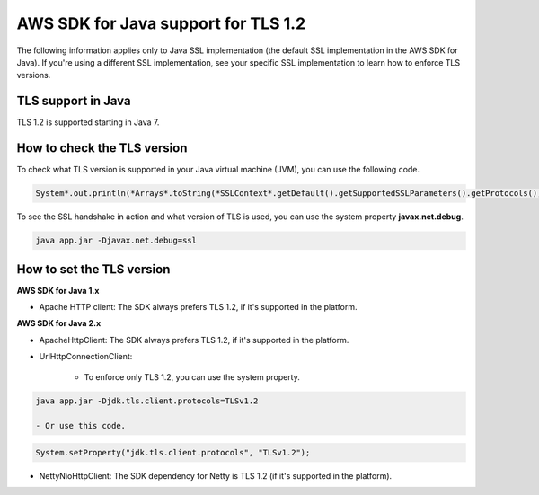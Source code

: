 .. Copyright Amazon.com, Inc. or its affiliates. All Rights Reserved.

   This work is licensed under a Creative Commons Attribution-NonCommercial-ShareAlike 4.0
   International License (the "License"). You may not use this file except in compliance with the
   License. A copy of the License is located at http://creativecommons.org/licenses/by-nc-sa/4.0/.

   This file is distributed on an "AS IS" BASIS, WITHOUT WARRANTIES OR CONDITIONS OF ANY KIND,
   either express or implied. See the License for the specific language governing permissions and
   limitations under the License.

#####################################
AWS SDK for Java support for TLS 1.2
#####################################

.. meta::
   :description: Applies to Java SSL implementation (default SSL implementation in the SDK). Learn how the AWS shared responsibility model applies to data protection in this AWS product or service.
   :keywords:

The following information applies only to Java SSL implementation (the default SSL implementation in the AWS SDK for Java). If you're using a different SSL implementation,
see your specific SSL implementation to learn how to enforce TLS versions.

TLS support in Java
===================
TLS 1.2 is supported starting in Java 7.

How to check the TLS version
============================
To check what TLS version is supported in your Java virtual machine (JVM), you can use the following code.

.. code-block:: java

   System*.out.println(*Arrays*.toString(*SSLContext*.getDefault().getSupportedSSLParameters().getProtocols()));

To see the SSL handshake in action and what version of TLS is used, you can use the system property **javax.net.debug**.

.. code-block:: java

   java app.jar -Djavax.net.debug=ssl

How to set the TLS version
==========================

**AWS SDK for Java 1.x**

* Apache HTTP client: The SDK always prefers TLS 1.2, if it's supported in the platform.

**AWS SDK for Java 2.x**

* ApacheHttpClient: The SDK always prefers TLS 1.2, if it's supported in the platform.

* UrlHttpConnectionClient:

    - To enforce only TLS 1.2, you can use the system property.

.. code-block:: java

   java app.jar -Djdk.tls.client.protocols=TLSv1.2

   - Or use this code.

.. code-block:: java

   System.setProperty("jdk.tls.client.protocols", "TLSv1.2");

* NettyNioHttpClient: The SDK dependency for Netty is TLS 1.2 (if it's supported in the platform).
